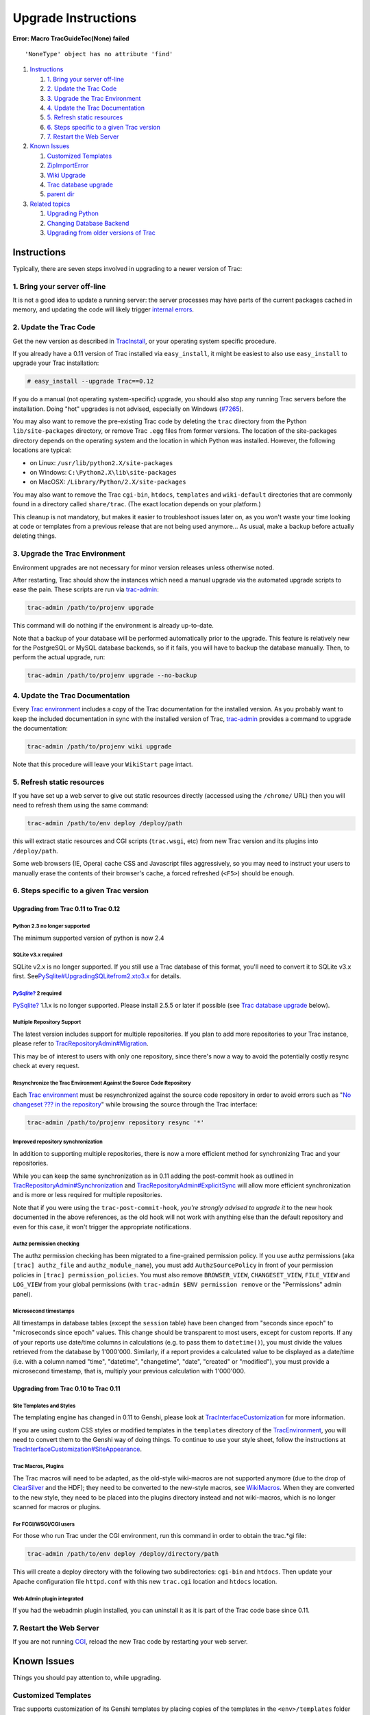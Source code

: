 Upgrade Instructions
====================

.. raw:: html

   <div class="system-message">

**Error: Macro TracGuideToc(None) failed**
::

    'NoneType' object has no attribute 'find'

.. raw:: html

   </div>

#. `Instructions <#Instructions>`__

   #. `1. Bring your server off-line <#a1.Bringyourserveroff-line>`__
   #. `2. Update the Trac Code <#UpdatetheTracCode>`__
   #. `3. Upgrade the Trac Environment <#UpgradetheTracEnvironment>`__
   #. `4. Update the Trac Documentation <#UpdatetheTracDocumentation>`__
   #. `5. Refresh static resources <#a5.Refreshstaticresources>`__
   #. `6. Steps specific to a given Trac
      version <#a6.StepsspecifictoagivenTracversion>`__
   #. `7. Restart the Web Server <#RestarttheWebServer>`__

#. `Known Issues <#KnownIssues>`__

   #. `Customized Templates <#CustomizedTemplates>`__
   #. `ZipImportError <#ZipImportError>`__
   #. `Wiki Upgrade <#WikiUpgrade>`__
   #. `Trac database upgrade <#Tracdatabaseupgrade>`__
   #. `parent dir <#parentdir>`__

#. `Related topics <#Relatedtopics>`__

   #. `Upgrading Python <#UpgradingPython>`__
   #. `Changing Database Backend <#ChangingDatabaseBackend>`__
   #. `Upgrading from older versions of Trac <#OlderVersions>`__

Instructions
------------

Typically, there are seven steps involved in upgrading to a newer
version of Trac:

1. Bring your server off-line
~~~~~~~~~~~~~~~~~~~~~~~~~~~~~

It is not a good idea to update a running server: the server processes
may have parts of the current packages cached in memory, and updating
the code will likely trigger `internal
errors <https://fedorahosted.org/sssd#ZipImportError>`__.

2. Update the Trac Code
~~~~~~~~~~~~~~~~~~~~~~~

Get the new version as described in
`TracInstall <https://docs.pagure.org/sssd-test2/TracInstall.html>`__,
or your operating system specific procedure.

If you already have a 0.11 version of Trac installed via
``easy_install``, it might be easiest to also use ``easy_install`` to
upgrade your Trac installation:

.. code:: wiki

    # easy_install --upgrade Trac==0.12

If you do a manual (not operating system-specific) upgrade, you should
also stop any running Trac servers before the installation. Doing "hot"
upgrades is not advised, especially on Windows
(`​#7265 <http://trac.edgewall.org/intertrac/%237265>`__).

You may also want to remove the pre-existing Trac code by deleting the
``trac`` directory from the Python ``lib/site-packages`` directory, or
remove Trac ``.egg`` files from former versions. The location of the
site-packages directory depends on the operating system and the location
in which Python was installed. However, the following locations are
typical:

-  on Linux: ``/usr/lib/python2.X/site-packages``
-  on Windows: ``C:\Python2.X\lib\site-packages``
-  on MacOSX: ``/Library/Python/2.X/site-packages``

You may also want to remove the Trac ``cgi-bin``, ``htdocs``,
``templates`` and ``wiki-default`` directories that are commonly found
in a directory called ``share/trac``. (The exact location depends on
your platform.)

This cleanup is not mandatory, but makes it easier to troubleshoot
issues later on, as you won't waste your time looking at code or
templates from a previous release that are not being used anymore... As
usual, make a backup before actually deleting things.

3. Upgrade the Trac Environment
~~~~~~~~~~~~~~~~~~~~~~~~~~~~~~~

Environment upgrades are not necessary for minor version releases unless
otherwise noted.

After restarting, Trac should show the instances which need a manual
upgrade via the automated upgrade scripts to ease the pain. These
scripts are run via
`trac-admin <https://docs.pagure.org/sssd-test2/TracAdmin.html>`__:

.. code:: wiki

    trac-admin /path/to/projenv upgrade

This command will do nothing if the environment is already up-to-date.

Note that a backup of your database will be performed automatically
prior to the upgrade. This feature is relatively new for the PostgreSQL
or MySQL database backends, so if it fails, you will have to backup the
database manually. Then, to perform the actual upgrade, run:

.. code:: wiki

    trac-admin /path/to/projenv upgrade --no-backup

4. Update the Trac Documentation
~~~~~~~~~~~~~~~~~~~~~~~~~~~~~~~~

Every `Trac
environment <https://docs.pagure.org/sssd-test2/TracEnvironment.html>`__
includes a copy of the Trac documentation for the installed version. As
you probably want to keep the included documentation in sync with the
installed version of Trac,
`trac-admin <https://docs.pagure.org/sssd-test2/TracAdmin.html>`__
provides a command to upgrade the documentation:

.. code:: wiki

    trac-admin /path/to/projenv wiki upgrade

Note that this procedure will leave your ``WikiStart`` page intact.

5. Refresh static resources
~~~~~~~~~~~~~~~~~~~~~~~~~~~

If you have set up a web server to give out static resources directly
(accessed using the ``/chrome/`` URL) then you will need to refresh them
using the same command:

.. code:: wiki

    trac-admin /path/to/env deploy /deploy/path

this will extract static resources and CGI scripts (``trac.wsgi``, etc)
from new Trac version and its plugins into ``/deploy/path``.

Some web browsers (IE, Opera) cache CSS and Javascript files
aggressively, so you may need to instruct your users to manually erase
the contents of their browser's cache, a forced refreshed (``<F5>``)
should be enough.

6. Steps specific to a given Trac version
~~~~~~~~~~~~~~~~~~~~~~~~~~~~~~~~~~~~~~~~~

Upgrading from Trac 0.11 to Trac 0.12
^^^^^^^^^^^^^^^^^^^^^^^^^^^^^^^^^^^^^

Python 2.3 no longer supported
''''''''''''''''''''''''''''''

The minimum supported version of python is now 2.4

SQLite v3.x required
''''''''''''''''''''

SQLite v2.x is no longer supported. If you still use a Trac database of
this format, you'll need to convert it to SQLite v3.x first. See
`​PySqlite#UpgradingSQLitefrom2.xto3.x <http://trac.edgewall.org/intertrac/PySqlite%23UpgradingSQLitefrom2.xto3.x>`__
for details.

`PySqlite? <https://docs.pagure.org/sssd-test2/PySqlite.html>`__ 2 required
'''''''''''''''''''''''''''''''''''''''''''''''''''''''''''''''''''''''''''

`PySqlite? <https://docs.pagure.org/sssd-test2/PySqlite.html>`__ 1.1.x
is no longer supported. Please install 2.5.5 or later if possible (see
`Trac database
upgrade <https://fedorahosted.org/sssd#Tracdatabaseupgrade>`__ below).

Multiple Repository Support
'''''''''''''''''''''''''''

The latest version includes support for multiple repositories. If you
plan to add more repositories to your Trac instance, please refer to
`TracRepositoryAdmin#Migration <https://docs.pagure.org/sssd-test2/TracRepositoryAdmin.html#Migration>`__.

This may be of interest to users with only one repository, since there's
now a way to avoid the potentially costly resync check at every request.

Resynchronize the Trac Environment Against the Source Code Repository
'''''''''''''''''''''''''''''''''''''''''''''''''''''''''''''''''''''

Each `Trac
environment <https://docs.pagure.org/sssd-test2/TracEnvironment.html>`__
must be resynchronized against the source code repository in order to
avoid errors such as "`​No changeset ??? in the
repository <http://trac.edgewall.org/ticket/6120>`__" while browsing the
source through the Trac interface:

.. code:: wiki

    trac-admin /path/to/projenv repository resync '*'

Improved repository synchronization
'''''''''''''''''''''''''''''''''''

In addition to supporting multiple repositories, there is now a more
efficient method for synchronizing Trac and your repositories.

While you can keep the same synchronization as in 0.11 adding the
post-commit hook as outlined in
`TracRepositoryAdmin#Synchronization <https://docs.pagure.org/sssd-test2/TracRepositoryAdmin.html#Synchronization>`__
and
`TracRepositoryAdmin#ExplicitSync <https://docs.pagure.org/sssd-test2/TracRepositoryAdmin.html#ExplicitSync>`__
will allow more efficient synchronization and is more or less required
for multiple repositories.

Note that if you were using the ``trac-post-commit-hook``, *you're
strongly advised to upgrade it* to the new hook documented in the above
references, as the old hook will not work with anything else than the
default repository and even for this case, it won't trigger the
appropriate notifications.

Authz permission checking
'''''''''''''''''''''''''

The authz permission checking has been migrated to a fine-grained
permission policy. If you use authz permissions (aka
``[trac] authz_file`` and ``authz_module_name``), you must add
``AuthzSourcePolicy`` in front of your permission policies in
``[trac] permission_policies``. You must also remove ``BROWSER_VIEW``,
``CHANGESET_VIEW``, ``FILE_VIEW`` and ``LOG_VIEW`` from your global
permissions (with ``trac-admin $ENV permission remove`` or the
"Permissions" admin panel).

Microsecond timestamps
''''''''''''''''''''''

All timestamps in database tables (except the ``session`` table) have
been changed from "seconds since epoch" to "microseconds since epoch"
values. This change should be transparent to most users, except for
custom reports. If any of your reports use date/time columns in
calculations (e.g. to pass them to ``datetime()``), you must divide the
values retrieved from the database by 1'000'000. Similarly, if a report
provides a calculated value to be displayed as a date/time (i.e. with a
column named "time", "datetime", "changetime", "date", "created" or
"modified"), you must provide a microsecond timestamp, that is, multiply
your previous calculation with 1'000'000.

Upgrading from Trac 0.10 to Trac 0.11
^^^^^^^^^^^^^^^^^^^^^^^^^^^^^^^^^^^^^

Site Templates and Styles
'''''''''''''''''''''''''

The templating engine has changed in 0.11 to Genshi, please look at
`TracInterfaceCustomization <https://docs.pagure.org/sssd-test2/TracInterfaceCustomization.html>`__
for more information.

If you are using custom CSS styles or modified templates in the
``templates`` directory of the
`TracEnvironment <https://docs.pagure.org/sssd-test2/TracEnvironment.html>`__,
you will need to convert them to the Genshi way of doing things. To
continue to use your style sheet, follow the instructions at
`TracInterfaceCustomization#SiteAppearance <https://docs.pagure.org/sssd-test2/TracInterfaceCustomization.html#SiteAppearance>`__.

Trac Macros, Plugins
''''''''''''''''''''

The Trac macros will need to be adapted, as the old-style wiki-macros
are not supported anymore (due to the drop of
`​ClearSilver <http://trac.edgewall.org/intertrac/ClearSilver>`__ and
the HDF); they need to be converted to the new-style macros, see
`WikiMacros <https://docs.pagure.org/sssd-test2/WikiMacros.html>`__.
When they are converted to the new style, they need to be placed into
the plugins directory instead and not wiki-macros, which is no longer
scanned for macros or plugins.

For FCGI/WSGI/CGI users
'''''''''''''''''''''''

For those who run Trac under the CGI environment, run this command in
order to obtain the trac.\*gi file:

.. code:: wiki

    trac-admin /path/to/env deploy /deploy/directory/path

This will create a deploy directory with the following two
subdirectories: ``cgi-bin`` and ``htdocs``. Then update your Apache
configuration file ``httpd.conf`` with this new ``trac.cgi`` location
and ``htdocs`` location.

Web Admin plugin integrated
'''''''''''''''''''''''''''

If you had the webadmin plugin installed, you can uninstall it as it is
part of the Trac code base since 0.11.

7. Restart the Web Server
~~~~~~~~~~~~~~~~~~~~~~~~~

If you are not running
`CGI <https://docs.pagure.org/sssd-test2/TracCgi.html>`__, reload the
new Trac code by restarting your web server.

Known Issues
------------

Things you should pay attention to, while upgrading.

Customized Templates
~~~~~~~~~~~~~~~~~~~~

Trac supports customization of its Genshi templates by placing copies of
the templates in the ``<env>/templates`` folder of your
`environment <https://docs.pagure.org/sssd-test2/TracEnvironment.html>`__
or in a common location specified in the `[inherit]
templates\_dir <https://docs.pagure.org/sssd-test2/TracIni.html#GlobalConfiguration>`__
configuration setting. If you choose to do so, be wary that you will
need to repeat your changes manually on a copy of the new templates when
you upgrade to a new release of Trac (even a minor one), as the
templates will likely evolve. So keep a diff around ;-)

The preferred way to perform
`TracInterfaceCustomization <https://docs.pagure.org/sssd-test2/TracInterfaceCustomization.html>`__
is to write a custom plugin doing an appropriate
``ITemplateStreamFilter`` transformation, as this is more robust in case
of changes: we usually won't modify element ``id``\ s or change CSS
``class``\ es, and if we have to do so, this will be documented in the
`TracDev/ApiChanges? <https://docs.pagure.org/sssd-test2/TracDev/ApiChanges.html>`__
pages.

ZipImportError
~~~~~~~~~~~~~~

Due to internal caching of zipped packages, whenever the content of the
packages change on disk, the in-memory zip index will no longer match
and you'll get irrecoverable ZipImportError errors. Better anticipate
and bring your server down for maintenance before upgrading. See
`​#7014 <http://trac.edgewall.org/intertrac/%237014>`__ for details.

Wiki Upgrade
~~~~~~~~~~~~

``trac-admin`` will not delete or remove default wiki pages that were
present in a previous version but are no longer in the new version.

Trac database upgrade
~~~~~~~~~~~~~~~~~~~~~

A known issue in some versions of
`PySqlite? <https://docs.pagure.org/sssd-test2/PySqlite.html>`__
(2.5.2-2.5.4) prevents the trac-admin upgrade script from successfully
upgrading the database format. It is advised to use either a newer or
older version of the sqlite python bindings to avoid this error. For
more details see ticket
`​#9434 <http://trac.edgewall.org/intertrac/%239434>`__.

parent dir
~~~~~~~~~~

If you use a trac parent env configuration and one of the plugins in one
child does not work, none of the children work.

Related topics
--------------

Upgrading Python
~~~~~~~~~~~~~~~~

Upgrading Python to a newer version will require reinstallation of
Python packages: Trac of course; also
`​easy\_install <http://pypi.python.org/pypi/setuptools>`__, if you've
been using that. Assuming you're using Subversion, you'll also need to
upgrade the Python bindings for svn.

Windows and Python 2.6
^^^^^^^^^^^^^^^^^^^^^^

If you've been using CollabNet's Subversion package, you may need to
uninstall that in favor of `​Alagazam <http://alagazam.net/>`__, which
has the Python bindings readily available (see
`TracSubversion? <https://docs.pagure.org/sssd-test2/TracSubversion.html>`__).
The good news is, that works with no tweaking.

Changing Database Backend
~~~~~~~~~~~~~~~~~~~~~~~~~

SQLite to PostgreSQL
^^^^^^^^^^^^^^^^^^^^

The `​sqlite2pg <http://trac-hacks.org/wiki/SqliteToPgScript>`__ script
on `​trac-hacks.org <http://trac-hacks.org>`__ has been written to
assist in migrating a SQLite database to a PostgreSQL database

Upgrading from older versions of Trac
~~~~~~~~~~~~~~~~~~~~~~~~~~~~~~~~~~~~~

For upgrades from versions older than Trac 0.10, refer first to
`​wiki:0.10/TracUpgrade#SpecificVersions <http://trac.edgewall.org/intertrac/wiki%3A0.10/TracUpgrade%23SpecificVersions>`__.

--------------

See also:
`TracGuide <https://docs.pagure.org/sssd-test2/TracGuide.html>`__,
`TracInstall <https://docs.pagure.org/sssd-test2/TracInstall.html>`__
